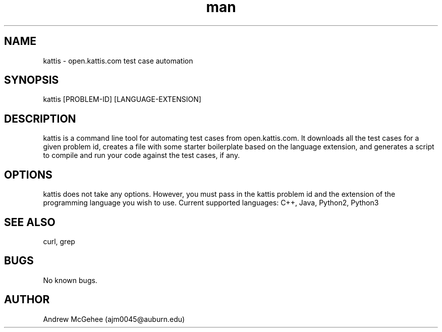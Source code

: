 .\" man page for kattis
.\" Contact ajm0045@auburn.edu to correct errors or typos
.TH man 8 "30 Oct 2018" "1.0" "kattis man page"
.SH NAME
kattis \- open.kattis.com test case automation
.SH SYNOPSIS
kattis [PROBLEM-ID] [LANGUAGE-EXTENSION]
.SH DESCRIPTION
kattis is a command line tool for automating test cases from open.kattis.com. It downloads all the test cases for a given problem id, creates a file with some starter boilerplate based on the language extension, and generates a script to compile and run your code against the test cases, if any.
.SH OPTIONS
kattis does not take any options. However, you must pass in the kattis problem id and the extension of the programming language you wish to use. Current supported languages: C++, Java, Python2, Python3
.SH SEE ALSO
curl, grep
.SH BUGS
No known bugs.
.SH AUTHOR
Andrew McGehee (ajm0045@auburn.edu)
